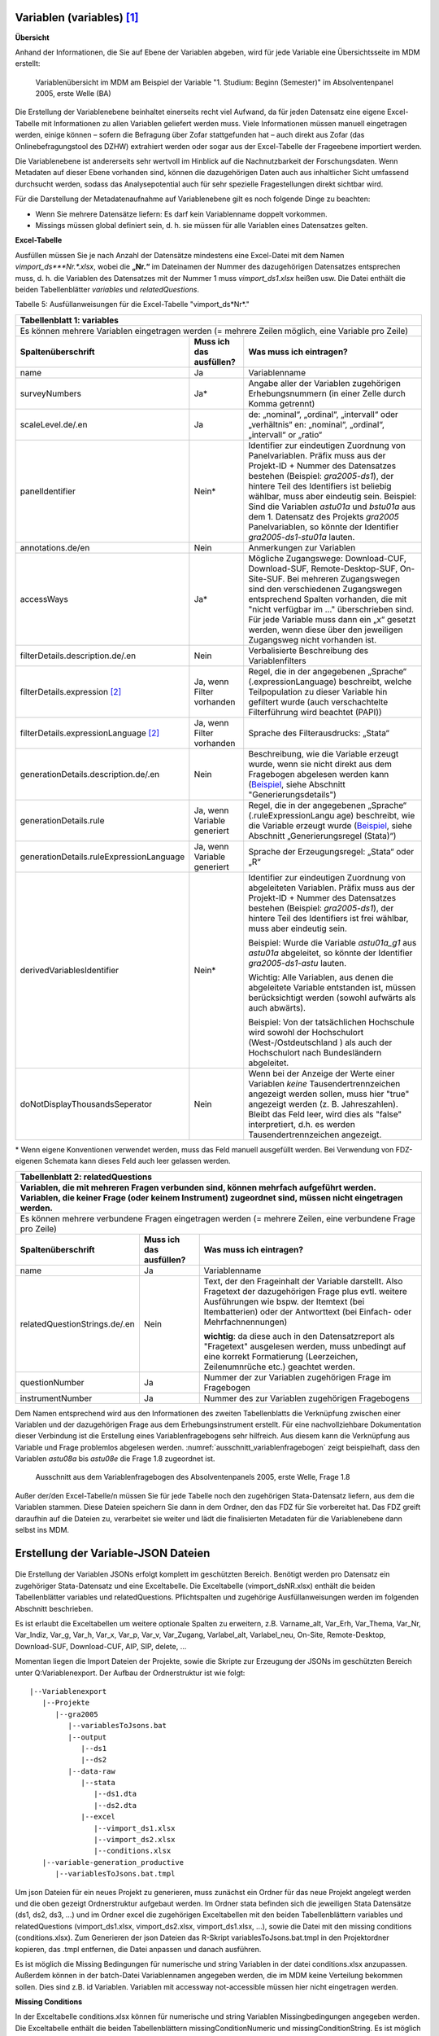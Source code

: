 Variablen (variables) [1]_
~~~~~~~~~~~~~~~~~~~~~~~~~~~

**Übersicht**

Anhand der Informationen, die Sie auf Ebene der Variablen abgeben, wird
für jede Variable eine Übersichtsseite im MDM erstellt:


.. figure:: ./_static/35_de.png
   :name: variablenübersicht

   Variablenübersicht im MDM am Beispiel der Variable "1. Studium: Beginn
   (Semester)" im Absolventenpanel 2005, erste Welle (BA)

Die Erstellung der Variablenebene beinhaltet einerseits recht viel
Aufwand, da für jeden Datensatz eine eigene Excel-Tabelle mit
Informationen zu allen Variablen geliefert werden muss. Viele
Informationen müssen manuell eingetragen werden, einige können – sofern
die Befragung über Zofar stattgefunden hat – auch direkt aus Zofar
(das Onlinebefragungstool des DZHW) extrahiert werden oder sogar aus der
Excel-Tabelle der Frageebene importiert werden.

Die Variablenebene ist andererseits sehr wertvoll im Hinblick auf die
Nachnutzbarkeit der Forschungsdaten. Wenn Metadaten auf dieser Ebene
vorhanden sind, können die dazugehörigen Daten auch aus inhaltlicher
Sicht umfassend durchsucht werden, sodass das Analysepotential auch für sehr
spezielle Fragestellungen direkt sichtbar wird.

Für die Darstellung der Metadatenaufnahme auf Variablenebene gilt es
noch folgende Dinge zu beachten:

-  Wenn Sie mehrere Datensätze liefern: Es darf kein Variablenname
   doppelt vorkommen.

-  Missings müssen global definiert sein, d. h. sie müssen für alle
   Variablen eines Datensatzes gelten.

**Excel-Tabelle**

Ausfüllen müssen Sie je nach Anzahl der Datensätze mindestens eine
Excel-Datei mit dem Namen *vimport_ds\ *\ **Nr.**\ *.xlsx*, wobei die
**„\ Nr.\ “** im Dateinamen der Nummer des dazugehörigen Datensatzes
entsprechen muss, d. h. die Variablen des Datensatzes mit der Nummer 1
muss *vimport_ds1.xlsx* heißen usw. Die Datei enthält die beiden
Tabellenblätter *variables* und *relatedQuestions*.

Tabelle 5: Ausfüllanweisungen für die Excel-Tabelle "vimport_ds*Nr*."

+------------------------+-----------------------+------------------------+
| **Tabellenblatt 1:                                                      |
| variables**                                                             |
+========================+=======================+========================+
| Es können mehrere                                                       |
| Variablen eingetragen                                                   |
| werden (= mehrere                                                       |
| Zeilen möglich, eine                                                    |
| Variable pro Zeile)                                                     |
+------------------------+-----------------------+------------------------+
| **Spaltenüberschrift** | **Muss ich das        | **Was muss ich         |
|                        | ausfüllen?**          | eintragen?**           |
+------------------------+-----------------------+------------------------+
| name                   | Ja                    | Variablenname          |
+------------------------+-----------------------+------------------------+
| surveyNumbers          | Ja\*                  | Angabe aller der       |
|                        |                       | Variablen zugehörigen  |
|                        |                       | Erhebungsnummern (in   |
|                        |                       | einer Zelle durch      |
|                        |                       | Komma getrennt)        |
+------------------------+-----------------------+------------------------+
| scaleLevel.de/.en      | Ja                    | de: „nominal“,         |
|                        |                       | „ordinal“,             |
|                        |                       | „intervall“ oder       |
|                        |                       | „verhältnis“           |
|                        |                       | en: „nominal“,         |
|                        |                       | „ordinal“,             |
|                        |                       | „intervall“ or         |
|                        |                       | „ratio“                |
+------------------------+-----------------------+------------------------+
| panelIdentifier        | Nein\*                | Identifier zur         |
|                        |                       | eindeutigen Zuordnung  |
|                        |                       | von Panelvariablen.    |
|                        |                       | Präfix muss aus der    |
|                        |                       | Projekt-ID + Nummer    |
|                        |                       | des Datensatzes        |
|                        |                       | bestehen (Beispiel:    |
|                        |                       | *gra2005-ds1*), der    |
|                        |                       | hintere Teil des       |
|                        |                       | Identifiers ist        |
|                        |                       | beliebig wählbar,      |
|                        |                       | muss aber eindeutig    |
|                        |                       | sein.                  |
|                        |                       | Beispiel: Sind die     |
|                        |                       | Variablen *astu01a*    |
|                        |                       | und *bstu01a* aus dem  |
|                        |                       | 1. Datensatz des       |
|                        |                       | Projekts *gra2005*     |
|                        |                       | Panelvariablen, so     |
|                        |                       | könnte der Identifier  |
|                        |                       | *gra2005-ds1-stu01a*   |
|                        |                       | lauten.                |
+------------------------+-----------------------+------------------------+
| annotations.de/en      | Nein                  | Anmerkungen zur        |
|                        |                       | Variablen              |
+------------------------+-----------------------+------------------------+
| accessWays             | Ja\*                  | Mögliche Zugangswege:  |
|                        |                       | Download-CUF,          |
|                        |                       | Download-SUF,          |
|                        |                       | Remote-Desktop-SUF,    |
|                        |                       | On-Site-SUF.           |
|                        |                       | Bei mehreren           |
|                        |                       | Zugangswegen sind den  |
|                        |                       | verschiedenen          |
|                        |                       | Zugangswegen           |
|                        |                       | entsprechend Spalten   |
|                        |                       | vorhanden, die mit     |
|                        |                       | "nicht verfügbar im …" |
|                        |                       | überschrieben sind.    |
|                        |                       | Für jede Variable      |
|                        |                       | muss dann ein „x“      |
|                        |                       | gesetzt werden, wenn   |
|                        |                       | diese über den         |
|                        |                       | jeweiligen Zugangsweg  |
|                        |                       | nicht vorhanden ist.   |
+------------------------+-----------------------+------------------------+
| filterDetails.descrip\ | Nein                  | Verbalisierte          |
| tion.de/.en            |                       | Beschreibung des       |
|                        |                       | Variablenfilters       |
+------------------------+-----------------------+------------------------+
| filterDetails.express\ | Ja, wenn Filter       | Regel, die in der      |
| ion [2]_               | vorhanden             | angegebenen „Sprache“  |
|                        |                       | (.expressionLanguage)  |
|                        |                       | beschreibt, welche     |
|                        |                       | Teilpopulation zu      |
|                        |                       | dieser Variable hin    |
|                        |                       | gefiltert wurde (auch  |
|                        |                       | verschachtelte         |
|                        |                       | Filterführung wird     |
|                        |                       | beachtet (PAPI))       |
+------------------------+-----------------------+------------------------+
| filterDetails.express\ | Ja, wenn Filter       | Sprache des            |
| ionLanguage [2]_       | vorhanden             | Filterausdrucks:       |
|                        |                       | „Stata“                |
+------------------------+-----------------------+------------------------+
| generationDetails.des\ | Nein                  | Beschreibung, wie die  |
| cription.de/.en        |                       | Variable erzeugt       |
|                        |                       | wurde, wenn sie nicht  |
|                        |                       | direkt aus dem         |
|                        |                       | Fragebogen abgelesen   |
|                        |                       | werden kann            |
|                        |                       | (`Beispiel <https://m\ |
|                        |                       | etadata.fdz.dzhw.eu/#\ |
|                        |                       | !/de/variables/var-gr\ |
|                        |                       | a2005-ds1-aocc221j_g1\ |
|                        |                       | r$?search-result-inde\ |
|                        |                       | x=1>`__,               |
|                        |                       | siehe Abschnitt        |
|                        |                       | "Generierungsdetails") |
+------------------------+-----------------------+------------------------+
| generationDetails.rul\ | Ja, wenn Variable     | Regel, die in der      |
| e                      | generiert             | angegebenen „Sprache“  |
|                        |                       | (.ruleExpressionLangu  |
|                        |                       | age)                   |
|                        |                       | beschreibt, wie die    |
|                        |                       | Variable erzeugt       |
|                        |                       | wurde                  |
|                        |                       | (`Beispiel <https://m\ |
|                        |                       | etadata.fdz.dzhw.eu/#\ |
|                        |                       | !/de/variables/var-gr\ |
|                        |                       | a2005-ds1-afec021k_g2\ |
|                        |                       | $?search-result-index\ |
|                        |                       | =1>`__,                |
|                        |                       | siehe Abschnitt        |
|                        |                       | „Generierungsregel     |
|                        |                       | (Stata)“)              |
+------------------------+-----------------------+------------------------+
| generationDetails.rul\ | Ja, wenn Variable     | Sprache der            |
| eExpressionLanguage    | generiert             | Erzeugungsregel:       |
|                        |                       | „Stata“ oder „R“       |
+------------------------+-----------------------+------------------------+
| derivedVariablesIdent\ | Nein\*                | Identifier zur         |
| ifier                  |                       | eindeutigen Zuordnung  |
|                        |                       | von abgeleiteten       |
|                        |                       | Variablen. Präfix      |
|                        |                       | muss aus der           |
|                        |                       | Projekt-ID + Nummer    |
|                        |                       | des Datensatzes        |
|                        |                       | bestehen (Beispiel:    |
|                        |                       | *gra2005-ds1*), der    |
|                        |                       | hintere Teil des       |
|                        |                       | Identifiers ist frei   |
|                        |                       | wählbar, muss aber     |
|                        |                       | eindeutig sein.        |
|                        |                       |                        |
|                        |                       | Beispiel: Wurde die    |
|                        |                       | Variable *astu01a_g1*  |
|                        |                       | aus *astu01a*          |
|                        |                       | abgeleitet, so könnte  |
|                        |                       | der Identifier         |
|                        |                       | *gra2005-ds1-astu*     |
|                        |                       | lauten.                |
|                        |                       |                        |
|                        |                       | Wichtig: Alle          |
|                        |                       | Variablen, aus denen   |
|                        |                       | die abgeleitete        |
|                        |                       | Variable entstanden    |
|                        |                       | ist, müssen            |
|                        |                       | berücksichtigt werden  |
|                        |                       | (sowohl aufwärts als   |
|                        |                       | auch abwärts).         |
|                        |                       |                        |
|                        |                       | Beispiel: Von der      |
|                        |                       | tatsächlichen          |
|                        |                       | Hochschule wird        |
|                        |                       | sowohl der             |
|                        |                       | Hochschulort           |
|                        |                       | (West-/Ostdeutschland  |
|                        |                       | )                      |
|                        |                       | als auch der           |
|                        |                       | Hochschulort nach      |
|                        |                       | Bundesländern          |
|                        |                       | abgeleitet.            |
+------------------------+-----------------------+------------------------+
| doNotDisplayThousands\ | Nein                  | Wenn bei der Anzeige   |
| Seperator              |                       | der Werte einer        |
|                        |                       | Variablen *keine*      |
|                        |                       | Tausendertrennzeichen  |
|                        |                       | angezeigt werden       |
|                        |                       | sollen, muss hier      |
|                        |                       | "true" angezeigt       |
|                        |                       | werden (z. B.          |
|                        |                       | Jahreszahlen). Bleibt  |
|                        |                       | das Feld leer, wird    |
|                        |                       | dies als "false"       |
|                        |                       | interpretiert, d.h.    |
|                        |                       | es werden              |
|                        |                       | Tausendertrennzeichen  |
|                        |                       | angezeigt.             |
+------------------------+-----------------------+------------------------+

\* Wenn eigene Konventionen verwendet werden, muss das Feld manuell
ausgefüllt werden. Bei Verwendung von FDZ-eigenen Schemata kann dieses
Feld auch leer gelassen werden.

+------------------------+-----------------------+-----------------------+
| **Tabellenblatt 2:                                                     |
| relatedQuestions**                                                     |
+========================+=======================+=======================+
| **Variablen, die mit                                                   |
| mehreren Fragen                                                        |
| verbunden sind,                                                        |
| können mehrfach                                                        |
| aufgeführt werden.                                                     |
| Variablen, die keiner                                                  |
| Frage (oder keinem                                                     |
| Instrument)                                                            |
| zugeordnet sind,                                                       |
| müssen nicht                                                           |
| eingetragen werden.**                                                  |
+------------------------+-----------------------+-----------------------+
| Es können mehrere                                                      |
| verbundene Fragen                                                      |
| eingetragen werden (=                                                  |
| mehrere Zeilen, eine                                                   |
| verbundene Frage pro                                                   |
| Zeile)                                                                 |
+------------------------+-----------------------+-----------------------+
| **Spaltenüberschrift** | **Muss ich das        | **Was muss ich        |
|                        | ausfüllen?**          | eintragen?**          |
+------------------------+-----------------------+-----------------------+
| name                   | Ja                    | Variablenname         |
+------------------------+-----------------------+-----------------------+
| relatedQuestionString\ | Nein                  | Text, der den         |
| s.de/.en               |                       | Frageinhalt der       |
|                        |                       | Variable darstellt.   |
|                        |                       | Also Fragetext der    |
|                        |                       | dazugehörigen Frage   |
|                        |                       | plus evtl. weitere    |
|                        |                       | Ausführungen wie      |
|                        |                       | bspw. der Itemtext    |
|                        |                       | (bei Itembatterien)   |
|                        |                       | oder der Antworttext  |
|                        |                       | (bei Einfach- oder    |
|                        |                       | Mehrfachnennungen)    |
|                        |                       |                       |
|                        |                       | **wichtig**: da diese |
|                        |                       | auch in den           | 
|                        |                       | Datensatzreport als   |
|                        |                       | "Fragetext"           |
|                        |                       | ausgelesen werden,    |
|                        |                       | muss unbedingt auf    |
|                        |                       | eine korrekt          |
|                        |                       | Formatierung          |
|                        |                       | (Leerzeichen,         |
|                        |                       | Zeilenumnrüche etc.)  |
|                        |                       | geachtet werden.      |
+------------------------+-----------------------+-----------------------+
| questionNumber         | Ja                    | Nummer der zur        |
|                        |                       | Variablen zugehörigen |
|                        |                       | Frage im Fragebogen   |
+------------------------+-----------------------+-----------------------+
| instrumentNumber       | Ja                    | Nummer des zur        |
|                        |                       | Variablen zugehörigen |
|                        |                       | Fragebogens           |
+------------------------+-----------------------+-----------------------+

Dem Namen entsprechend wird aus den Informationen des zweiten
Tabellenblatts die Verknüpfung zwischen einer Variablen und der
dazugehörigen Frage aus dem Erhebungsinstrument erstellt. Für eine
nachvollziehbare Dokumentation dieser Verbindung ist die Erstellung
eines Variablenfragebogens sehr hilfreich. Aus diesem kann die
Verknüpfung aus Variable und Frage problemlos abgelesen werden.
:numref:`ausschnitt_variablenfragebogen` zeigt beispielhaft, dass den Variablen
*astu08a* bis *astu08e* die Frage 1.8 zugeordnet ist.

.. figure:: ./_static/36_de.png
   :name: ausschnitt_variablenfragebogen

   Ausschnitt aus dem Variablenfragebogen des Absolventenpanels 2005, erste
   Welle, Frage 1.8


Außer der/den Excel-Tabelle/n müssen Sie für jede Tabelle noch den
zugehörigen Stata-Datensatz liefern, aus dem die Variablen stammen.
Diese Dateien speichern Sie dann in dem Ordner, den das FDZ für Sie
vorbereitet hat. Das FDZ greift daraufhin auf die Dateien zu,
verarbeitet sie weiter und lädt die finalisierten Metadaten für die
Variablenebene dann selbst ins MDM.

Erstellung der Variable-JSON Dateien
~~~~~~~~~~~~~~~~~~~~~~~~~~~~~~~~~~~~

.. figure:: ./_static/uebersicht_dta_to_json.png
   :name: dta_to_JSON


Die Erstellung der Variablen JSONs erfolgt komplett im geschützten Bereich.
Benötigt werden pro Datensatz ein zugehöriger Stata-Datensatz und eine
Exceltabelle. Die Exceltabelle (vimport_dsNR.xlsx) enthält die beiden
Tabellenblätter variables und relatedQuestions. Pflichtspalten und zugehörige
Ausfüllanweisungen werden im folgenden Abschnitt beschrieben.

Es ist erlaubt die Exceltabellen um weitere optionale Spalten zu erweitern, z.B.
Varname_alt, Var_Erh, Var_Thema, Var_Nr, Var_Indiz, Var_g, Var_h, Var_x, Var_p,
Var_v, Var_Zugang, Varlabel_alt, Varlabel_neu, On-Site, Remote-Desktop,
Download-SUF, Download-CUF, AIP, SIP, delete, ...

Momentan liegen die Import Dateien der Projekte, sowie die Skripte zur Erzeugung
der JSONs im geschützten Bereich unter Q:\Variablenexport\. Der Aufbau der Ordnerstruktur ist wie folgt:

::

   |--Variablenexport
      |--Projekte
         |--gra2005
            |--variablesToJsons.bat
            |--output
               |--ds1
               |--ds2
            |--data-raw
               |--stata
                  |--ds1.dta
                  |--ds2.dta
               |--excel
                  |--vimport_ds1.xlsx
                  |--vimport_ds2.xlsx
                  |--conditions.xlsx
      |--variable-generation_productive
         |--variablesToJsons.bat.tmpl

Um json Dateien für ein neues Projekt zu generieren, muss zunächst ein Ordner
für das neue Projekt angelegt werden und die oben gezeigt Ordnerstruktur
aufgebaut werden. Im Ordner stata befinden sich die jeweiligen Stata Datensätze
(ds1, ds2, ds3, ...) und im Ordner excel die zugehörigen Exceltabellen mit den
beiden Tabellenblättern variables und relatedQuestions (vimport_ds1.xlsx,
vimport_ds2.xlsx, vimport_ds1.xlsx, ...), sowie die Datei mit den missing
conditions (conditions.xlsx). Zum Generieren der json Dateien das R-Skript
variablesToJsons.bat.tmpl in den Projektordner kopieren, das .tmpl entfernen,
die Datei anpassen und danach ausführen.

Es ist möglich die Missing Bedingungen für numerische und string Variablen in
der datei conditions.xlsx anzupassen. Außerdem können in der batch-Datei
Variablennamen angegeben werden, die im MDM keine Verteilung bekommen sollen.
Dies sind z.B. id Variablen. Variablen mit accessway not-accessible müssen hier
nicht eingetragen werden.

**Missing Conditions**

In der Exceltabelle conditions.xlsx können für numerische und string Variablen
Missingbedingungen angegeben werden. Die Exceltabelle enthält die beiden
Tabellenblättern missingConditionNumeric und missingConditionString. Es ist
möglich für numerische und string Variablen jeweils mehrere Bedingungen
anzugeben. Die Bedingungen werden mit ODER verknüpft. Das heißt, wenn eine der
Bedingungen für einen Wert zutrifft, wird dieser Wert als Missing gewertet. Die
verfügbaren Operatoren können in der Exceltabelle über ein Drop-Down Menü
ausgewählt werden und sind im Tabellenblatt list of valid operators
dokumentiert.

Ein Fehler der auftreten kann ist, dass im Stata-Datensatz nicht die richtige
Sprache gewählt wurde. Ist das der Fall können nicht die richtigen Wertelabel
zugeordnet werden.

**Transfer in den öffentlichen Bereich**
Die Datensatzordner mit den json Dateien müssen noch in den öffentlichen Bereich
transferiert werden. Da es nicht möglich ist, Ordner zu transferieren, werden
die Ordner gezippt (7-Zip), transferiert und im öffentlichen Bereich wieder
entpackt.

Die Variable-JSON Dateien müssen anschließend bei Github in das Repository
projectid-metadata in den variables Ordner hochgeladen werden. Siehe z.B.
http://github.com/dzhw/gra2005-metadata/ . Die Ordner werden anschließend auf
Variablenebene ins MDM per Drag and Drop oder über den Plusbutton rechts unten
hochgeladen.

Variables (Zofar)
~~~~~~~~~~~~~~~~~

Bei Onlinebefragungen mit ZOFAR können fragenbezogene Metadaten auf
Variablenebene automatisch extrahiert werden. Eine .csv Tabelle die den
Variablennamen, die Instrumentnummer, die Fragenummer und den
relatedQuestionString (Fragetext + zugehöriger Variablentext) enthält, wird
geliefert.

Der Prozess befindet sich im Aufbau...

.. [1]
   Metadaten auf Variablenebene sind erst ab der 2. Dokumentationsstufe
   gefordert. Die Erläuterungen zu den drei verschiedenen
   Dokumentationsstandards finden Sie in den Dokumenten `„Anforderungen
   an Daten und Dokumentation im FDZ des
   DZHW“ <file:///\\faust\Abtuebergreifend\Projekte\FDZ\Allgemeine%20Materialien\Dokumentation>`__.

.. [2]
   Nur in der Dokumentationsstufe 3 gefordert. Die Erläuterungen zu den
   drei verschiedenen Dokumentationsstandards finden Sie in den
   Dokumenten `„Anforderungen an Daten und Dokumentation im FDZ des
   DZHW“ <file:///\\faust\Abtuebergreifend\Projekte\FDZ\Allgemeine%20Materialien\Dokumentation>`__.
